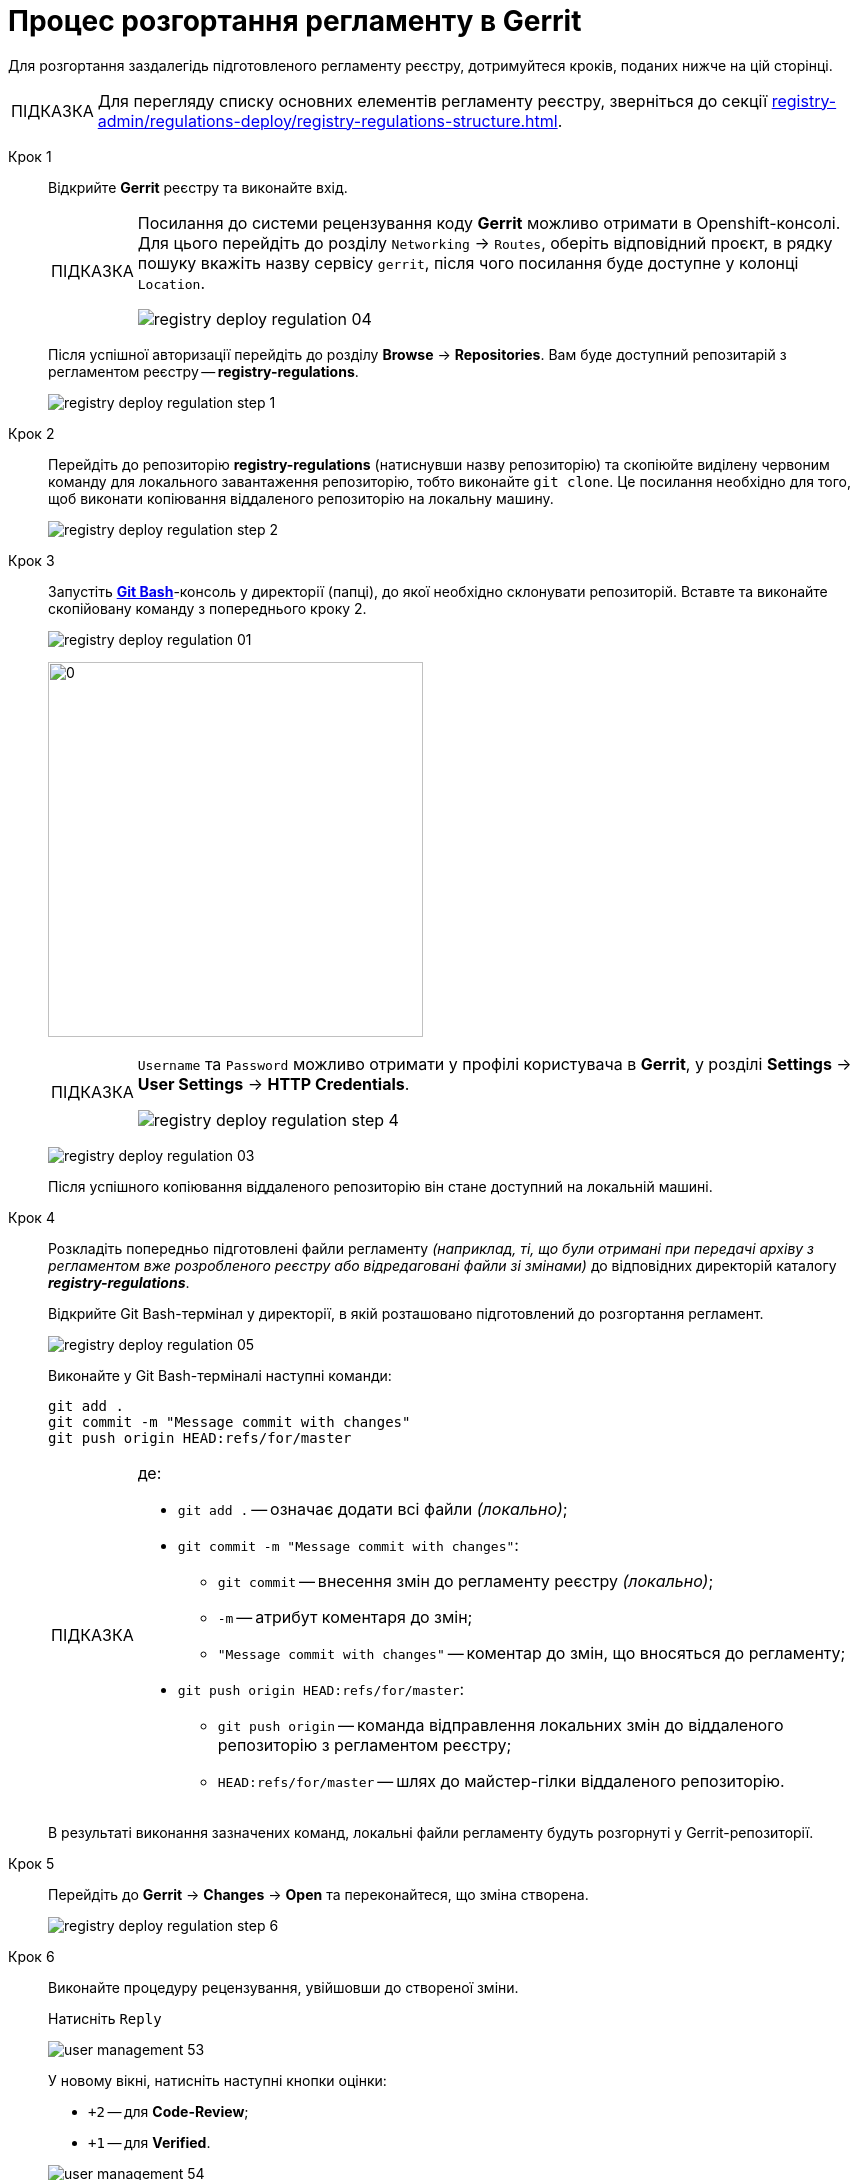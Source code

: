 :toc-title: ЗМІСТ
:toc: auto
:toclevels: 5
:experimental:
:important-caption:     ВАЖЛИВО
:note-caption:          ПРИМІТКА
:tip-caption:           ПІДКАЗКА
:warning-caption:       ПОПЕРЕДЖЕННЯ
:caution-caption:       УВАГА
:example-caption:           Приклад
:figure-caption:            Зображення
:table-caption:             Таблиця
:appendix-caption:          Додаток
:sectnums:
:sectnumlevels: 5
:sectanchors:
:sectlinks:
:partnums:

= Процес розгортання регламенту в Gerrit

Для розгортання заздалегідь підготовленого регламенту реєстру, дотримуйтеся кроків, поданих нижче на цій сторінці.

TIP: Для перегляду списку основних елементів регламенту реєстру, зверніться до секції xref:registry-admin/regulations-deploy/registry-regulations-structure.adoc[].

Крок 1 ::

Відкрийте **Gerrit** реєстру та виконайте вхід.
+
[TIP]
====
Посилання до системи рецензування коду *Gerrit* можливо отримати в Openshift-консолі. Для цього перейдіть до розділу `Networking` → `Routes`, оберіть відповідний проєкт, в рядку пошуку вкажіть назву сервісу `gerrit`, після чого посилання буде доступне у колонці `Location`.

image:registry-admin/regulations-deploy/registry-deploy-regulation-04.png[]
====
+
Після успішної авторизації перейдіть до розділу **Browse** -> **Repositories**. Вам буде доступний репозитарій з регламентом реєстру -- **registry-regulations**.
+
image:registry-admin/regulations-deploy/registry-deploy-regulation-step-1.png[]

Крок 2::

Перейдіть до репозиторію **registry-regulations** (натиснувши назву репозиторію) та скопіюйте виділену червоним команду для локального завантаження репозиторію, тобто виконайте `git clone`. Це посилання необхідно для того, щоб виконати копіювання віддаленого репозиторію на локальну машину.
+
image:registry-admin/regulations-deploy/registry-deploy-regulation-step-2.png[]

Крок 3::

Запустіть link:https://git-scm.com/downloads[*Git Bash*]-консоль у директорії (папці), до якої необхідно склонувати репозиторій.  Вставте та виконайте скопійовану команду з попереднього кроку 2.
+
image:registry-admin/regulations-deploy/registry-deploy-regulation-01.png[]
+
image:registry-admin/regulations-deploy/registry-deploy-regulation-02.png[0,375]
+
[TIP]
====
`Username` та `Password` можливо отримати у профілі користувача в **Gerrit**, у розділі **Settings** -> **User Settings** → **HTTP Credentials**.

image:registry-admin/regulations-deploy/registry-deploy-regulation-step-4.png[]
====
+
image:registry-admin/regulations-deploy/registry-deploy-regulation-03.png[]
+
Після успішного копіювання віддаленого репозиторію він стане доступний на локальній машині.

Крок 4::
+
Розкладіть попередньо підготовлені файли регламенту _(наприклад, ті, що були отримані при передачі архіву з регламентом вже розробленого реєстру або відредаговані файли зі змінами)_ до відповідних директорій каталогу *_registry-regulations_*.
+
Відкрийте Git Bash-термінал у директорії, в якій розташовано підготовлений до розгортання регламент.
+
image:registry-admin/regulations-deploy/registry-deploy-regulation-05.png[]
+
Виконайте у Git Bash-терміналі наступні команди:
+
[source, bash]
----
git add .
git commit -m "Message commit with changes"
git push origin HEAD:refs/for/master
----
+
[TIP]
====
де:

* `git add .` -- означає додати всі файли _(локально)_;

* `git commit -m "Message commit with changes"`:

** `git commit` -- внесення змін до регламенту реєстру _(локально)_;
** `-m` -- атрибут коментаря до змін;
** `"Message commit with changes"` -- коментар до змін, що вносяться до регламенту;

* `git push origin HEAD:refs/for/master`:

** `git push origin` -- команда відправлення локальних змін до віддаленого репозиторію з регламентом реєстру;
** `HEAD:refs/for/master` -- шлях до майстер-гілки віддаленого репозиторію.
====
+
В результаті виконання зазначених команд, локальні файли регламенту будуть розгорнуті у Gerrit-репозиторії.

Крок 5::

Перейдіть до **Gerrit** → **Changes** → **Open** та переконайтеся, що зміна створена.
+
image:registry-admin/regulations-deploy/registry-deploy-regulation-step-6.png[]

Крок 6::

Виконайте процедуру рецензування, увійшовши до створеної зміни.
+
Натисніть `Reply`
+
image:admin:user-management/user-management-53.png[]
+
У новому вікні, натисніть наступні кнопки оцінки:
+
--
* `+2` -- для **Code-Review**;

* `+1` -- для **Verified**.
--
+
image:admin:user-management/user-management-54.png[]
+
Натисніть `SEND`, а далі `SUBMIT` для застосування зміни у віддаленому репозиторії (`git merge`).
+
image:admin:user-management/user-management-55.png[]
+
У спливному вікні натисніть `CONTINUE` для підтвердження.
+
image:admin:user-management/user-management-56.png[0,700]

Крок 7::

В *Gerrit* перейдіть до розділу **Changes** -> **Merged**. Знайдіть зміну, перейдіть до неї та переконайтеся, що *CI Jenkins pipeline* з назвою `MASTER-Build-<registry-regulations-name>` (де `<registry-regulations-name>` назва регламенту реєстру) запущено, дочекавшись закінчення його виконання.
+
--
* Перевірити виконання pipeline можна:

** за посиланням *CI Jenkins* у секції **Change Log**;
** або перейдіть до *Jenkins job* за посиланням, що доступне внизу сторінки.
+
image:admin:user-management/user-management-57.png[]

* У новому вікні зліва натисніть `Back to Project`.
+
image:admin:user-management/user-management-58.png[]

* Переконайтеся, що збірка пройшла успішно. В такому разі усі етапи збірки виконано без помилок, а всі етапи процесу позначені зеленим кольором.
+
image:admin:user-management/user-management-59.png[]
--
+
[CAUTION]
====
У разі, якщо збірка регламенту була виконана з помилкою, наприклад, якщо регламент не пройшов серверну валідацію, в такому випадку необхідно визначити причину помилки (знайти її в логах), усунути причину помилки, після чого повторно виконати внесення змін.

Приклад пошуку та виявлення помилок у журналі подій (логах) Jenkins доступний за xref:registry-admin/regulations-deploy/registry-regulations-auto-validation.adoc#example-validation-fk-name[посиланням].
====

Після успішного виконання Jenkins job, сутності регламенту реєстру створено і можливо переходити до їх перевірки.
